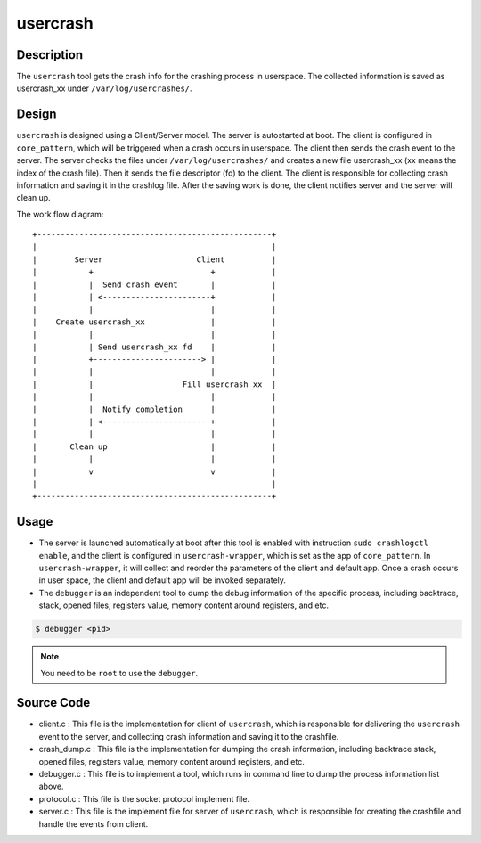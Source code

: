 .. _usercrash_doc:

usercrash
#########

Description
***********

The ``usercrash`` tool gets the crash info for the crashing process in
userspace. The collected information is saved as usercrash_xx under
``/var/log/usercrashes/``.

Design
******

``usercrash`` is designed using a  Client/Server model. The server is
autostarted at boot. The client is configured in ``core_pattern``, which
will be triggered when a crash occurs in userspace. The client then
sends the crash event to the server. The server checks the files under
``/var/log/usercrashes/`` and creates a new file usercrash_xx (xx means
the index of the crash file).  Then it sends the file descriptor (fd) to
the client. The client is responsible for collecting crash information
and saving it in the crashlog file. After the saving work is done, the
client notifies server and the server will clean up.

The work flow diagram:

::

   +--------------------------------------------------+
   |                                                  |
   |        Server                    Client          |
   |           +                         +            |
   |           |  Send crash event       |            |
   |           | <-----------------------+            |
   |           |                         |            |
   |    Create usercrash_xx              |            |
   |           |                         |            |
   |           | Send usercrash_xx fd    |            |
   |           +-----------------------> |            |
   |           |                         |            |
   |           |                   Fill usercrash_xx  |
   |           |                         |            |
   |           |  Notify completion      |            |
   |           | <-----------------------+            |
   |           |                         |            |
   |       Clean up                      |            |
   |           |                         |            |
   |           v                         v            |
   |                                                  |
   +--------------------------------------------------+

Usage
*****

- The server is launched automatically at boot after this tool is enabled with
  instruction ``sudo crashlogctl enable``, and the client is configured in
  ``usercrash-wrapper``, which is set as the app of ``core_pattern``. In
  ``usercrash-wrapper``, it will collect and reorder the parameters of the
  client and default app. Once a crash occurs in user space, the client and
  default app will be invoked separately.

- The ``debugger`` is an independent tool to dump the debug information of the
  specific process, including backtrace, stack, opened files, registers value,
  memory content around registers, and etc.

.. code-block:: none

   $ debugger <pid>

.. note::

   You need to be ``root`` to use the ``debugger``.

Source Code
***********

- client.c : This file is the implementation for client of ``usercrash``, which
  is responsible for delivering the ``usercrash`` event to the server, and
  collecting crash information and saving it to the crashfile.
- crash_dump.c : This file is the implementation for dumping the crash
  information, including backtrace stack, opened files, registers value, memory
  content around registers, and etc.
- debugger.c : This file is to implement a tool, which runs in command line to
  dump the process information list above.
- protocol.c : This file is the socket protocol implement file.
- server.c : This file is the implement file for server of ``usercrash``, which
  is responsible for creating the crashfile and handle the events from client.
